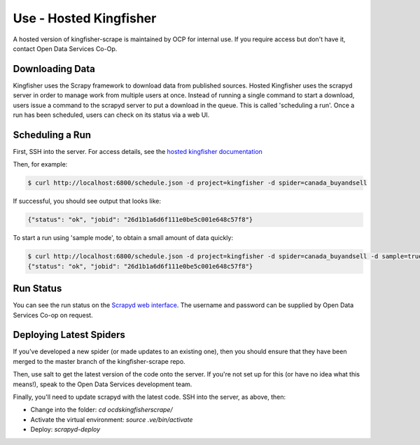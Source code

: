 Use - Hosted Kingfisher
=======================

A hosted version of kingfisher-scrape is maintained by OCP for internal use. If you require access but don't have it, contact Open Data Services Co-Op.

Downloading Data
----------------

Kingfisher uses the Scrapy framework to download data from published sources. Hosted Kingfisher uses the scrapyd server in order to manage work from multiple users at once. Instead of running a single command to start a download, users issue a command to the scrapyd server to put a download in the queue. This is called 'scheduling a run'. Once a run has been scheduled, users can check on its status via a web UI. 


Scheduling a Run
----------------

First, SSH into the server. For access details, see the `hosted kingfisher documentation <https://ocdskingfisher.readthedocs.io/en/latest/#hosted-kingfisher>`_

Then, for example:

.. code-block:: bash

    $ curl http://localhost:6800/schedule.json -d project=kingfisher -d spider=canada_buyandsell

If successful, you should see output that looks like:

.. code-block:: bash

   {"status": "ok", "jobid": "26d1b1a6d6f111e0be5c001e648c57f8"}
    
To start a run using 'sample mode', to obtain a small amount of data quickly:

.. code-block:: bash

    $ curl http://localhost:6800/schedule.json -d project=kingfisher -d spider=canada_buyandsell -d sample=true
    {"status": "ok", "jobid": "26d1b1a6d6f111e0be5c001e648c57f8"}

Run Status
----------

You can see the run status on the `Scrapyd web interface <http://scrape.ocdskingfisher.opendataservices.coop>`_. The username and password can be supplied by Open Data Services Co-op on request.  


Deploying Latest Spiders
------------------------

If you've developed a new spider (or made updates to an existing one), then you should ensure that they have been merged to the master branch of the kingfisher-scrape repo. 

Then, use salt to get the latest version of the code onto the server. If you're not set up for this (or have no idea what this means!), speak to the Open Data Services development team. 

Finally, you'll need to update scrapyd with the latest code. SSH into the server, as above, then:

*  Change into the folder: `cd ocdskingfisherscrape/`
*  Activate the virtual environment: `source .ve/bin/activate`
*  Deploy: `scrapyd-deploy`
